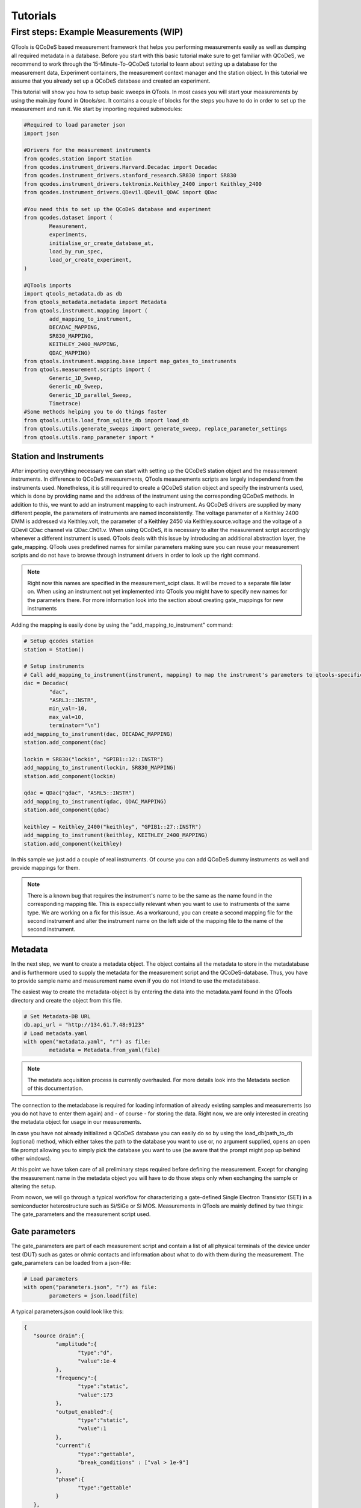 Tutorials
=========

First steps: Example Measurements (WIP)
---------------------------------

QTools is QCoDeS based measurement framework that helps you performing measurements easily as well as dumping all required metadata in a database.
Before you start with this basic tutorial make sure to get familiar with QCoDeS, we recommend to work through the 15-Minute-To-QCoDeS tutorial to learn about setting up
a database for the measurement data, Experiment containers, the measurement context manager and the station object.
In this tutorial we assume that you already set up a QCoDeS database and created an experiment.

This tutorial will show you how to setup basic sweeps in QTools. In most cases you will start your measurements by using the main.ipy found in Qtools/src.
It contains a couple of blocks for the steps you have to do in order to set up the measurement and run it. We start by importing required submodules:

.. code-block:: python

	#Required to load parameter json
	import json

	#Drivers for the measurement instruments
	from qcodes.station import Station
	from qcodes.instrument_drivers.Harvard.Decadac import Decadac
	from qcodes.instrument_drivers.stanford_research.SR830 import SR830
	from qcodes.instrument_drivers.tektronix.Keithley_2400 import Keithley_2400
	from qcodes.instrument_drivers.QDevil.QDevil_QDAC import QDac

	#You need this to set up the QCoDeS database and experiment
	from qcodes.dataset import (
		Measurement,
		experiments,
		initialise_or_create_database_at,
		load_by_run_spec,
		load_or_create_experiment,
	)

	#QTools imports
	import qtools_metadata.db as db
	from qtools_metadata.metadata import Metadata
	from qtools.instrument.mapping import (
		add_mapping_to_instrument,
		DECADAC_MAPPING,
		SR830_MAPPING,
		KEITHLEY_2400_MAPPING,
		QDAC_MAPPING)
	from qtools.instrument.mapping.base import map_gates_to_instruments
	from qtools.measurement.scripts import (
		Generic_1D_Sweep,
		Generic_nD_Sweep,
		Generic_1D_parallel_Sweep,
		Timetrace)
	#Some methods helping you to do things faster
	from qtools.utils.load_from_sqlite_db import load_db
	from qtools.utils.generate_sweeps import generate_sweep, replace_parameter_settings
	from qtools.utils.ramp_parameter import *

#################
Station and Instruments
#################


After importing everything necessary we can start with setting up the QCoDeS station object and the measurement instruments.
In difference to QCoDeS measurements, QTools measurements scripts are largely independend from the instruments used. Nonetheless, it is still required to create a QCoDeS station
object and specify the instruments used, which is done by providing name and the address of the instrument using the corresponding QCoDeS methods.
In addition to this, we want to add an instrument mapping to each instrument. As QCoDeS drivers are supplied by many different people, the parameters of instruments are named
inconsistently. The voltage parameter of a Keithley 2400 DMM is addressed via Keithley.volt, the parameter of a Keithley 2450 via Keithley.source.voltage and the
voltage of a QDevil QDac channel via QDac.Ch01.v. When using QCoDeS, it is necessary to alter the measurement script accordingly whenever a different instrument is used. QTools deals with this issue
by introducing an additional abstraction layer, the gate_mapping. QTools uses predefined names for similar parameters making sure you can reuse your measurement scripts and do not have to browse through instrument
drivers in order to look up the right command.

.. note::

	Right now this names are specified in the measurement_scipt class. It will be moved to a separate file later on.
	When using an instrument not yet implemented into QTools you might have to specify new names for the parameters there.
	For more information look into the section about creating gate_mappings for new instruments

Adding the mapping is easily done by using the "add_mapping_to_instrument" command:

.. py:function:: add_mapping_to_instrument(instrument, mapping)

	Applies the mapping specified to the instrument

   :instrument: Instrument
   :mapping: Mapping, has to be imported from qtools.instrument.mapping and be listed in the corresponding __init__ file
   :return: None

.. code-block:: python

	# Setup qcodes station
	station = Station()

	# Setup instruments
	# Call add_mapping_to_instrument(instrument, mapping) to map the instrument's parameters to qtools-specific names.
	dac = Decadac(
		"dac",
		"ASRL3::INSTR",
		min_val=-10,
		max_val=10,
		terminator="\n")
	add_mapping_to_instrument(dac, DECADAC_MAPPING)
	station.add_component(dac)

	lockin = SR830("lockin", "GPIB1::12::INSTR")
	add_mapping_to_instrument(lockin, SR830_MAPPING)
	station.add_component(lockin)

	qdac = QDac("qdac", "ASRL5::INSTR")
	add_mapping_to_instrument(qdac, QDAC_MAPPING)
	station.add_component(qdac)

	keithley = Keithley_2400("keithley", "GPIB1::27::INSTR")
	add_mapping_to_instrument(keithley, KEITHLEY_2400_MAPPING)
	station.add_component(keithley)

In this sample we just add a couple of real instruments. Of course you can add QCoDeS dummy instruments as well and provide mappings for them.

.. note::

	There is a known bug that requires the instrument's name to be the same as the name found in the corresponding mapping file.
	This is especcially relevant when you want to use to instruments of the same type. We are working on a fix for this issue.
	As a workaround, you can create a second mapping file for the second instrument and alter the instrument name on the left side of
	the mapping file to the name of the second instrument.

#############
Metadata
#############


In the next step, we want to create a metadata object. The object contains all the metadata to store in the metadatabase and is furthermore used to supply
the metadata for the measurement script and the QCoDeS-database. Thus, you have to provide sample name and measurement name even if you do not intend to use
the metadatabase.

The easiest way to create the metadata-object is by entering the data into the metadata.yaml found in the QTools directory and create the object from this file.

.. code-block:: python

	# Set Metadata-DB URL
	db.api_url = "http://134.61.7.48:9123"
	# Load metadata.yaml
	with open("metadata.yaml", "r") as file:
		metadata = Metadata.from_yaml(file)

.. note::

	The metadata acquisition process is currently overhauled. For more details look into the Metadata section of this documentation.

The connection to the metadabase is required for loading information of already existing samples and measurements (so you do not have to enter them again) and
- of course - for storing the data. Right now, we are only interested in creating the metadata object for usage in our measurements.

In case you have not already initialized a QCoDeS database you can easily do so by using the load_db(path_to_db [optional) method, which either takes the path to the database you want to use or, no argument supplied,
opens an open file prompt allowing you to simply pick the database you want to use (be aware that the prompt might pop up behind other windows).

At this point we have taken care of all preliminary steps required before defining the measurement.
Except for changing the measurement name in the metadata object you will have to do those steps only when exchanging the sample or altering the setup.

From nowon,  we will go through a typical workflow for characterizing a gate-defined Single Electron Transistor (SET) in a semiconductor heterostructure such as Si/SiGe or Si MOS.
Measurements in QTools are mainly defined by two things: The gate_parameters and the measurement script used.


###############################
Gate parameters
###############################

The gate_parameters are part of each measurement script and contain a list of all physical terminals of the device under test (DUT) such as gates or ohmic contacts and information about what to do with them during the measurement.
The gate_parameters can be loaded from a json-file:

.. code-block:: python

	# Load parameters
	with open("parameters.json", "r") as file:
		parameters = json.load(file)

A typical parameters.json could look like this:

.. code-block:: json

	{
	   "source drain":{
		  "amplitude":{
			 "type":"d",
			 "value":1e-4
		  },
		  "frequency":{
			 "type":"static",
			 "value":173
		  },
		  "output_enabled":{
			 "type":"static",
			 "value":1
		  },
		  "current":{
			 "type":"gettable",
			 "break_conditions" : ["val > 1e-9"]
		  },
		  "phase":{
			 "type":"gettable"
		  }
	   },
	   "Accumulation Gate":{
		  "voltage":{
			 "type":"dynamic",
			 "start": 0,
			 "stop" : 2,
			 "num_points" : 200,
			 "delay":0.025
		  }
	   },
	   "Left Barrier Gate":{
		  "voltage":{
		  "voltage":{
			 "type":"dynamic",
			 "start": 0,
			 "stop" : 2,
			 "num_points" : 200,
			 "delay":0.025
		  }
	   },
	   "Right Barrier Gate":{
		  "voltage":{
			 "type":"dynamic",
			 "start": 0,
			 "stop" : 2,
			 "num_points" : 200,
			 "delay":0.025
		  }
	   },
	   "Plunger Gate":{
		  "voltage":{
			 "type":"dynamic",
			 "start": 0,
			 "stop" : 2,
			 "num_points" : 200,
			 "delay":0.025
		  }
	   }
	}

In our example the SET consists source and drain contact, a global accumulation gate, two barriers and a plunger gate for finetuning the dot potential.
In a first step we want to ramp all the gates in parallel to check whether we can accumulate charges and open a current path through the quantum well.
Furthermore, we want to apply a bias voltage between the source and drain contact and measure the current flowing through them using a lockin amplifier.
Each terminal or gate in QTools can have one or more parameters corresponding to physical properties such as voltage or current. In some cases it is still
necessary to think about instrument properties (in this case the lockin has an "output_enabled" parameter) and settings that have to be set. You can either change them
manually before the measurement or include them into the parameters. In the latter case they will be set automatically before the measurement start.

.. note::

	It is planned to move those mere "settings" which are only changed on rare occasions into some default setup files; the corresponding settings are then applied automatically before the
	measurement starts. Only when the required settings deviate from those defaults they have to be specified explicitely in the parameters.

Each of those parameters has a specific type: "dynamic", "static" and/or "gettable".

Dynamic parameters are ramped during the measurement, they require an array of setpoints or - as in our - case a start, stop and num_points value specifying a linear sweep as well as delay representing the delay
inbetween two measurement points. Dynamic parameters are automatically recorded during the measurement.

Static parametes are kept constant during the measurement, they only require a "value" to be set to. Float-valued parameters are ramped to their corresponding starting point at the beginning of a measurement, other parameters are simple set.
Static paramters usually correspond to settings or static gates.

Gettable parameters do not require any additional settings, their value is recorded at each setpoint during the measurement. Nonetheless, you can add "break_conditions" to gettable parameters, which are checked at each setpoint and
will raise an exception and (in most cases) stop the measurement when fulfilled. At the moment only break conditions checking whether the value of a parameters is larger or smaller than the value specified are supported. Break conditions are added
as a list of strings (you can have multiple break conditions) consisting of the "val" keyword (to indicate you are interested in the value of the parameters, more to come), a comparator ("<", ">", "=") and a value. The parts of the strings have to
be separated by blanks.

.. note::

	Note that parameters can be both, gettable and static ("type": "static gettable"). This might be counter intuitive at first as you always know the value of static parameters. However, static parameters are not recorded
	in the QCoDeS database but only stored in the metadata (and the station snapshot) and it might be handy to have the corresponding values together with the measurement data instead of having to search for it elswhere.

In our case we added a maximum current as we want to stop the measurement when the current becomes to large.

###################
Measurement Scripts
###################

Obviously, the measurement is not yet completely defined. We still have to create measurement script or -more precise- a measurement_script object.
In QTools all information relevant for the measurement are stored in this object, including the gate_parameters and their mapping to the used instruments,
the details about how the measurement has to be performed and some metadata such as sample and measurement name.

.. code-block:: python

	script = Generic_1D_parallel_Sweep()
	script.setup(parameters, metadata, ramp_rate = 0.3, back_after_break = True)

For our first measurement we use the Generic_1D_parallel_Sweep method, which ramps all dynamic parameter in parallel.

.. note::

	This measurement script uses the setpoints of the first gate_parameter to define the sweeps, the other parameter's setpoints are ignored at the current state.
	It is not trivial to merge arbitrary setpoint arrays with different delays into one sweep, we might improve the script in the future.


Note that we do not directly pass the arguments when creating the object but use the built-in "setup" method.
